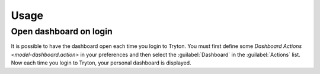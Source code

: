 *****
Usage
*****

.. _Open dashboard on login:

Open dashboard on login
=======================

It is possible to have the dashboard open each time you login to Tryton.
You must first define some `Dashboard Actions <model-dashboard.action>` in your
preferences and then select the :guilabel:`Dashboard` in the
:guilabel:`Actions` list.
Now each time you login to Tryton, your personal dashboard is displayed.
